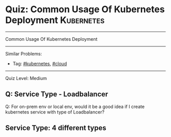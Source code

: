 * Quiz: Common Usage Of Kubernetes Deployment                    :Kubernetes:
#+STARTUP: showeverything
#+OPTIONS: toc:nil \n:t ^:nil creator:nil d:nil
#+EXPORT_EXCLUDE_TAGS: exclude noexport BLOG
:PROPERTIES:
:type:     kubernetes, cloud
:END:
---------------------------------------------------------------------
Common Usage Of Kubernetes Deployment
---------------------------------------------------------------------
#+BEGIN_HTML
<a href="https://github.com/dennyzhang/quiz.dennyzhang.com/tree/master/posts/kubernetes-deployment"><img align="right" width="200" height="183" src="https://www.dennyzhang.com/wp-content/uploads/denny/watermark/github.png" /></a>
#+END_HTML

Similar Problems:
- Tag: [[https://quiz.dennyzhang.com/tag/kubernetes][#kubernetes]], [[https://quiz.dennyzhang.com/tag/cloud][#cloud]]
---------------------------------------------------------------------
Quiz Level: Medium

** Q: Service Type - Loadbalancer
Q: For on-prem env or local env, would it be a good idea if I create kubernetes service with type of Loadbalancer?

** Service Type: 4 different types

#+BEGIN_HTML
<div style="overflow: hidden;">
<div style="float: left; padding: 5px"> <a href="https://www.linkedin.com/in/dennyzhang001"><img src="https://www.dennyzhang.com/wp-content/uploads/sns/linkedin.png" alt="linkedin" /></a></div>
<div style="float: left; padding: 5px"><a href="https://github.com/dennyzhang"><img src="https://www.dennyzhang.com/wp-content/uploads/sns/github.png" alt="github" /></a></div>
<div style="float: left; padding: 5px"><a href="https://www.dennyzhang.com/slack" target="_blank" rel="nofollow"><img src="https://slack.dennyzhang.com/badge.svg" alt="slack"/></a></div>
</div>
#+END_HTML
